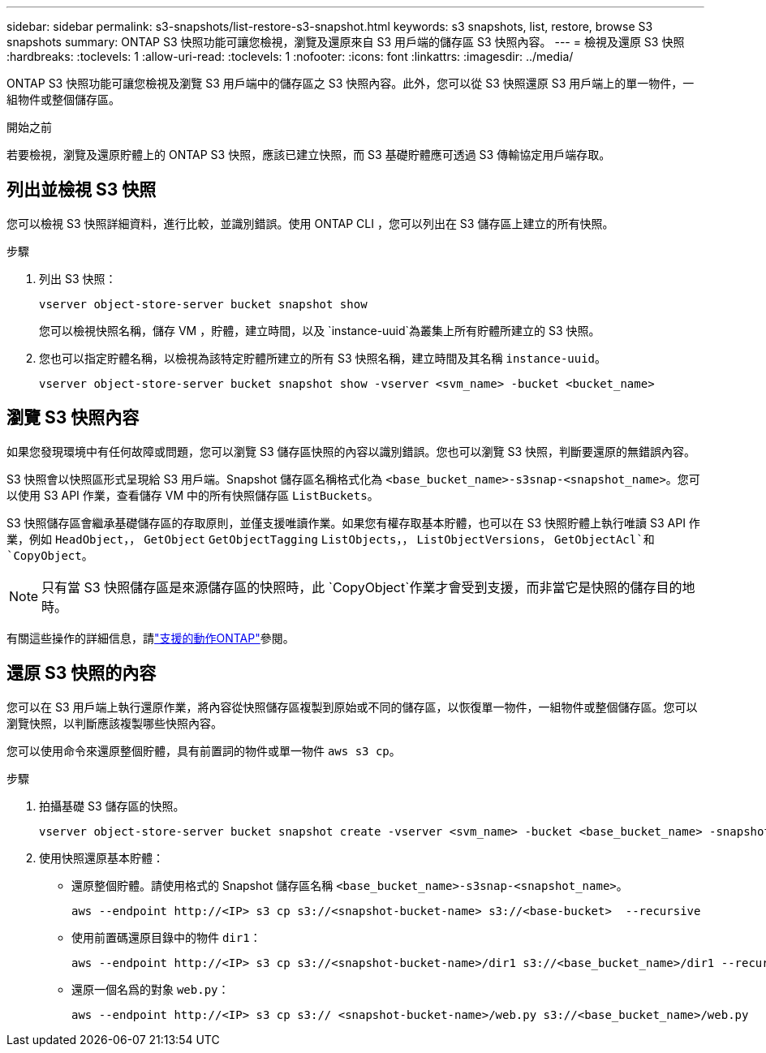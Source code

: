 ---
sidebar: sidebar 
permalink: s3-snapshots/list-restore-s3-snapshot.html 
keywords: s3 snapshots, list, restore, browse S3 snapshots 
summary: ONTAP S3 快照功能可讓您檢視，瀏覽及還原來自 S3 用戶端的儲存區 S3 快照內容。 
---
= 檢視及還原 S3 快照
:hardbreaks:
:toclevels: 1
:allow-uri-read: 
:toclevels: 1
:nofooter: 
:icons: font
:linkattrs: 
:imagesdir: ../media/


[role="lead"]
ONTAP S3 快照功能可讓您檢視及瀏覽 S3 用戶端中的儲存區之 S3 快照內容。此外，您可以從 S3 快照還原 S3 用戶端上的單一物件，一組物件或整個儲存區。

.開始之前
若要檢視，瀏覽及還原貯體上的 ONTAP S3 快照，應該已建立快照，而 S3 基礎貯體應可透過 S3 傳輸協定用戶端存取。



== 列出並檢視 S3 快照

您可以檢視 S3 快照詳細資料，進行比較，並識別錯誤。使用 ONTAP CLI ，您可以列出在 S3 儲存區上建立的所有快照。

.步驟
. 列出 S3 快照：
+
[listing]
----
vserver object-store-server bucket snapshot show
----
+
您可以檢視快照名稱，儲存 VM ，貯體，建立時間，以及 `instance-uuid`為叢集上所有貯體所建立的 S3 快照。

. 您也可以指定貯體名稱，以檢視為該特定貯體所建立的所有 S3 快照名稱，建立時間及其名稱 `instance-uuid`。
+
[listing]
----
vserver object-store-server bucket snapshot show -vserver <svm_name> -bucket <bucket_name>
----




== 瀏覽 S3 快照內容

如果您發現環境中有任何故障或問題，您可以瀏覽 S3 儲存區快照的內容以識別錯誤。您也可以瀏覽 S3 快照，判斷要還原的無錯誤內容。

S3 快照會以快照區形式呈現給 S3 用戶端。Snapshot 儲存區名稱格式化為 `<base_bucket_name>-s3snap-<snapshot_name>`。您可以使用 S3 API 作業，查看儲存 VM 中的所有快照儲存區 `ListBuckets`。

S3 快照儲存區會繼承基礎儲存區的存取原則，並僅支援唯讀作業。如果您有權存取基本貯體，也可以在 S3 快照貯體上執行唯讀 S3 API 作業，例如 `HeadObject`，， `GetObject` `GetObjectTagging` `ListObjects`，， `ListObjectVersions`， `GetObjectAcl`和 `CopyObject`。


NOTE: 只有當 S3 快照儲存區是來源儲存區的快照時，此 `CopyObject`作業才會受到支援，而非當它是快照的儲存目的地時。

有關這些操作的詳細信息，請link:../s3-config/ontap-s3-supported-actions-reference.html["支援的動作ONTAP"]參閱。



== 還原 S3 快照的內容

您可以在 S3 用戶端上執行還原作業，將內容從快照儲存區複製到原始或不同的儲存區，以恢復單一物件，一組物件或整個儲存區。您可以瀏覽快照，以判斷應該複製哪些快照內容。

您可以使用命令來還原整個貯體，具有前置詞的物件或單一物件 `aws s3 cp`。

.步驟
. 拍攝基礎 S3 儲存區的快照。
+
[listing]
----
vserver object-store-server bucket snapshot create -vserver <svm_name> -bucket <base_bucket_name> -snapshot <snapshot_name>
----
. 使用快照還原基本貯體：
+
** 還原整個貯體。請使用格式的 Snapshot 儲存區名稱 `<base_bucket_name>-s3snap-<snapshot_name>`。
+
[listing]
----
aws --endpoint http://<IP> s3 cp s3://<snapshot-bucket-name> s3://<base-bucket>  --recursive
----
** 使用前置碼還原目錄中的物件 `dir1`：
+
[listing]
----
aws --endpoint http://<IP> s3 cp s3://<snapshot-bucket-name>/dir1 s3://<base_bucket_name>/dir1 --recursive
----
** 還原一個名爲的對象 `web.py`：
+
[listing]
----
aws --endpoint http://<IP> s3 cp s3:// <snapshot-bucket-name>/web.py s3://<base_bucket_name>/web.py
----




